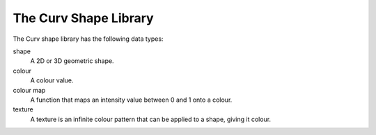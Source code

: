 The Curv Shape Library
======================

The Curv shape library has the following data types:

shape
  A 2D or 3D geometric shape.

colour
  A colour value.

colour map
  A function that maps an intensity value between 0 and 1 onto a colour.

texture
  A texture is an infinite colour pattern that can be applied to a shape,
  giving it colour.
